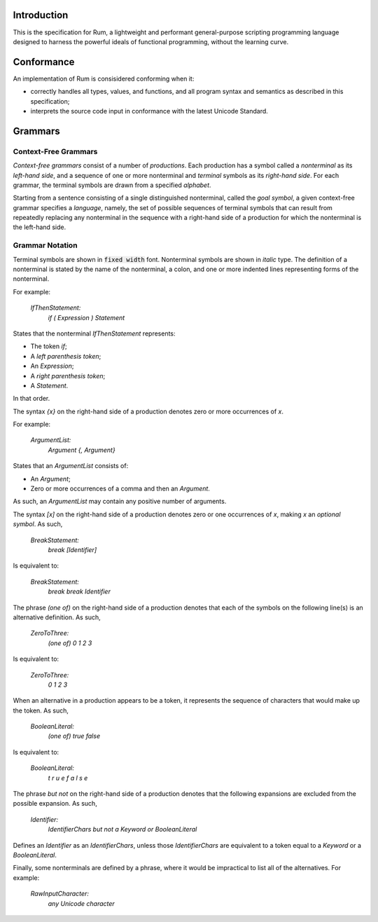 Introduction
============

This is the specification for Rum, a lightweight and performant general-purpose scripting programming language designed to
harness the powerful ideals of functional programming, without the learning curve.

Conformance
============

An implementation of Rum is consisidered conforming when it:

* correctly handles all types, values, and functions, and all program syntax and semantics as described in this specification; 

* interprets the source code input in conformance with the latest Unicode Standard.

Grammars
========

Context-Free Grammars
---------------------

*Context-free grammars* consist of a number of *productions*. Each production has a symbol called a *nonterminal* as its *left-hand side*,
and a sequence of one or more nonterminal and *terminal* symbols as its *right-hand side*. For each grammar, the terminal symbols are 
drawn from a specified *alphabet*.

Starting from a sentence consisting of a single distinguished nonterminal, called the *goal symbol*, a given context-free grammar specifies
a *language*, namely, the set of possible sequences of terminal symbols that can result from repeatedly replacing any nonterminal in the sequence
with a right-hand side of a production for which the nonterminal is the left-hand side.

Grammar Notation
----------------

Terminal symbols are shown in :code:`fixed width` font. Nonterminal symbols are shown in *italic* type.
The definition of a nonterminal is stated by the name of the nonterminal, a colon, and one or more indented
lines representing forms of the nonterminal.

For example:

    *IfThenStatement:*
        *if ( Expression ) Statement*

States that the nonterminal *IfThenStatement* represents:

* The token *if*;

* A *left parenthesis token*;

* An *Expression*;

* A *right parenthesis token*;

* A *Statement*.

In that order.

The syntax *{x}* on the right-hand side of a production denotes zero or more occurrences of *x*.

For example:

    *ArgumentList:*
        *Argument {, Argument}*

States that an *ArgumentList* consists of:

* An *Argument*;

* Zero or more occurrences of a comma and then an *Argument*.

As such, an *ArgumentList* may contain any positive number of arguments.

The syntax *[x]* on the right-hand side of a production denotes zero or one occurrences of *x*,
making *x* an *optional symbol*. As such,

    *BreakStatement:*
        *break [Identifier]*

Is equivalent to:

    *BreakStatement:*
        *break*
        *break Identifier*

The phrase *(one of)* on the right-hand side of a production denotes that each of the symbols on
the following line(s) is an alternative definition. As such,

    *ZeroToThree:*
        *(one of)*
        *0 1 2 3*

Is equivalent to:

    *ZeroToThree:*
        *0
        1
        2
        3*

When an alternative in a production appears to be a token, it represents the sequence of characters
that would make up the token. As such,

    *BooleanLiteral:*
        *(one of)*
        *true false*


Is equivalent to:

    *BooleanLiteral:*
        *t r u e
        f a l s e*

The phrase *but not* on the right-hand side of a production denotes that the following expansions
are excluded from the possible expansion. As such,

    *Identifier:*
        *IdentifierChars but not a Keyword or BooleanLiteral*

Defines an *Identifier* as an *IdentifierChars*, unless those *IdentifierChars* are equivalent to
a token equal to a *Keyword* or a *BooleanLiteral*.

Finally, some nonterminals are defined by a phrase, where it would be impractical to list all of the alternatives.
For example:

    *RawInputCharacter:*
        *any Unicode character*